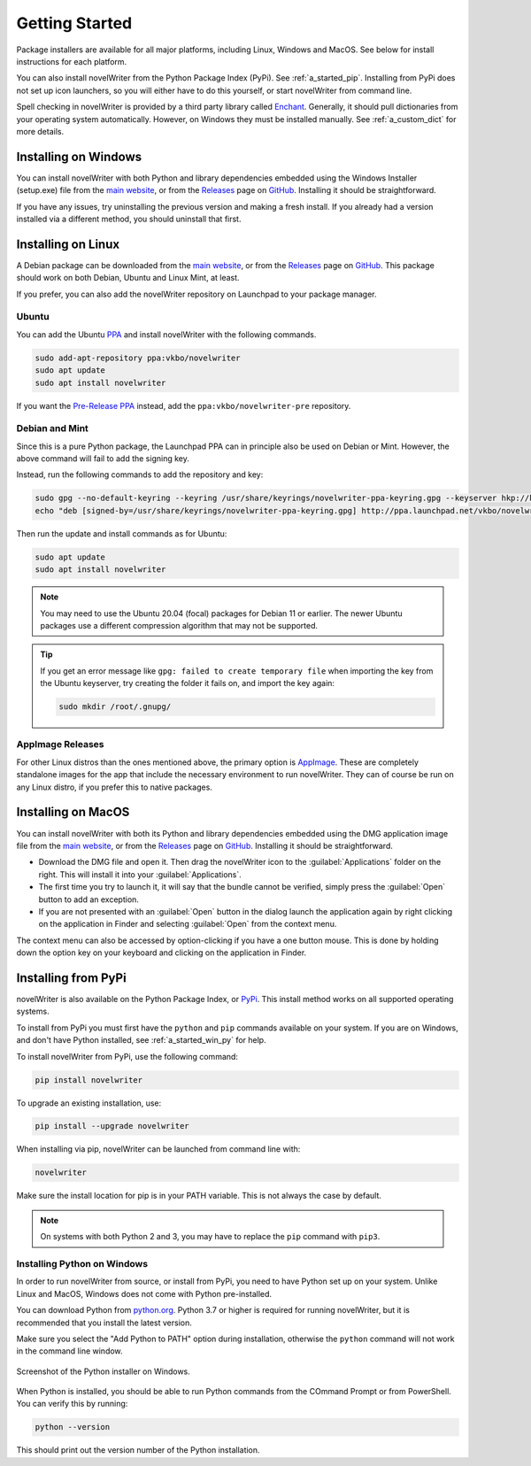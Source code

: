 .. _a_started:

***************
Getting Started
***************

.. _Enchant: https://abiword.github.io/enchant/
.. _GitHub: https://github.com/vkbo/novelWriter
.. _main website: https://novelwriter.io
.. _PPA: https://launchpad.net/~vkbo/+archive/ubuntu/novelwriter
.. _Pre-Release PPA: https://launchpad.net/~vkbo/+archive/ubuntu/novelwriter-pre
.. _PyPi: https://pypi.org/project/novelWriter/
.. _python.org: https://www.python.org/downloads/windows
.. _Releases: https://github.com/vkbo/novelWriter/releases
.. _AppImage: https://appimage.org/

Package installers are available for all major platforms, including Linux, Windows and MacOS. See
below for install instructions for each platform.

You can also install novelWriter from the Python Package Index (PyPi). See :ref:`a_started_pip`.
Installing from PyPi does not set up icon launchers, so you will either have to do this yourself,
or start novelWriter from command line.

Spell checking in novelWriter is provided by a third party library called Enchant_. Generally, it
should pull dictionaries from your operating system automatically. However, on Windows they must be
installed manually. See :ref:`a_custom_dict` for more details.


.. _a_started_windows:

Installing on Windows
=====================

You can install novelWriter with both Python and library dependencies embedded using the Windows
Installer (setup.exe) file from the `main website`_, or from the Releases_ page on GitHub_.
Installing it should be straightforward.

If you have any issues, try uninstalling the previous version and making a fresh install. If you
already had a version installed via a different method, you should uninstall that first.


.. _a_started_linux:

Installing on Linux
===================

A Debian package can be downloaded from the `main website`_, or from the Releases_ page on GitHub_.
This package should work on both Debian, Ubuntu and Linux Mint, at least.

If you prefer, you can also add the novelWriter repository on Launchpad to your package manager.


Ubuntu
------

You can add the Ubuntu PPA_ and install novelWriter with the following commands.

.. code-block:: bash

   sudo add-apt-repository ppa:vkbo/novelwriter
   sudo apt update
   sudo apt install novelwriter

If you want the `Pre-Release PPA`_ instead, add the ``ppa:vkbo/novelwriter-pre`` repository.


Debian and Mint
---------------

Since this is a pure Python package, the Launchpad PPA can in principle also be used on Debian or
Mint. However, the above command will fail to add the signing key.

Instead, run the following commands to add the repository and key:

.. code-block:: bash

   sudo gpg --no-default-keyring --keyring /usr/share/keyrings/novelwriter-ppa-keyring.gpg --keyserver hkp://keyserver.ubuntu.com:80 --recv-keys F19F1FCE50043114
   echo "deb [signed-by=/usr/share/keyrings/novelwriter-ppa-keyring.gpg] http://ppa.launchpad.net/vkbo/novelwriter/ubuntu jammy main" | sudo tee /etc/apt/sources.list.d/novelwriter.list

Then run the update and install commands as for Ubuntu:

.. code-block:: bash

   sudo apt update
   sudo apt install novelwriter

.. note::

   You may need to use the Ubuntu 20.04 (focal) packages for Debian 11 or earlier. The newer Ubuntu
   packages use a different compression algorithm that may not be supported.

.. tip::

   If you get an error message like ``gpg: failed to create temporary file`` when importing the key
   from the Ubuntu keyserver, try creating the folder it fails on, and import the key again:

   .. code-block:: bash

      sudo mkdir /root/.gnupg/


AppImage Releases
-----------------

For other Linux distros than the ones mentioned above, the primary option is AppImage_. These are
completely standalone images for the app that include the necessary environment to run novelWriter.
They can of course be run on any Linux distro, if you prefer this to native packages.


.. _a_started_macos:

Installing on MacOS
===================

You can install novelWriter with both its Python and library dependencies embedded using the DMG
application image file from the `main website`_, or from the Releases_ page on GitHub_. Installing
it should be straightforward.

* Download the DMG file and open it. Then drag the novelWriter icon to the :guilabel:`Applications`
  folder on the right. This will install it into your :guilabel:`Applications`.
* The first time you try to launch it, it will say that the bundle cannot be verified, simply press
  the :guilabel:`Open` button to add an exception.
* If you are not presented with an :guilabel:`Open` button in the dialog launch the application
  again by right clicking on the application in Finder and selecting :guilabel:`Open` from the
  context menu.

The context menu can also be accessed by option-clicking if you have a one button mouse. This is
done by holding down the option key on your keyboard and clicking on the application in Finder.


.. _a_started_pip:

Installing from PyPi
====================

novelWriter is also available on the Python Package Index, or PyPi_. This install method works on
all supported operating systems.

To install from PyPi you must first have the ``python`` and ``pip`` commands available on your
system. If you are on Windows, and don't have Python installed, see :ref:`a_started_win_py` for
help.

To install novelWriter from PyPi, use the following command:

.. code-block:: bash

   pip install novelwriter

To upgrade an existing installation, use:

.. code-block:: bash

   pip install --upgrade novelwriter

When installing via pip, novelWriter can be launched from command line with:

.. code-block:: bash

   novelwriter

Make sure the install location for pip is in your PATH variable. This is not always the case by
default.

.. note::

   On systems with both Python 2 and 3, you may have to replace the ``pip`` command with ``pip3``.


.. _a_started_win_py:

Installing Python on Windows
----------------------------

In order to run novelWriter from source, or install from PyPi, you need to have Python set up on
your system. Unlike Linux and MacOS, Windows does not come with Python pre-installed.

You can download Python from `python.org`_. Python 3.7 or higher is required for running
novelWriter, but it is recommended that you install the latest version.

Make sure you select the "Add Python to PATH" option during installation, otherwise the ``python``
command will not work in the command line window.

.. figure:: images/python_win_install.png
   :align: center
   :width: 500

   Screenshot of the Python installer on Windows.

When Python is installed, you should be able to run Python commands from the COmmand Prompt or
from PowerShell. You can verify this by running:

.. code-block:: bash

   python --version

This should print out the version number of the Python installation.
